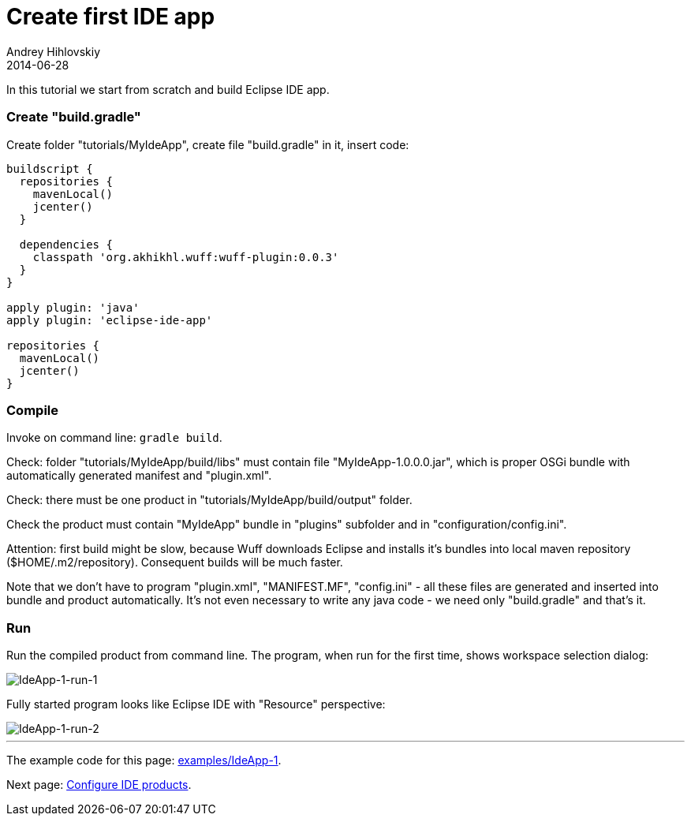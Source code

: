 = Create first IDE app
Andrey Hihlovskiy
2014-06-28
:sectanchors:
:jbake-type: page
:jbake-status: published

In this tutorial we start from scratch and build Eclipse IDE app.

### Create "build.gradle"

Create folder "tutorials/MyIdeApp", create file "build.gradle" in it, insert code:

```groovy
buildscript {
  repositories {
    mavenLocal()
    jcenter()
  }

  dependencies {
    classpath 'org.akhikhl.wuff:wuff-plugin:0.0.3'
  }
}

apply plugin: 'java'
apply plugin: 'eclipse-ide-app'

repositories {
  mavenLocal()
  jcenter()
}
```

### Compile

Invoke on command line: `gradle build`.

Check: folder "tutorials/MyIdeApp/build/libs" must contain file "MyIdeApp-1.0.0.0.jar", which is proper OSGi bundle with automatically generated manifest and "plugin.xml".

Check: there must be one product in "tutorials/MyIdeApp/build/output" folder. 

Check the product must contain "MyIdeApp" bundle in "plugins" subfolder and in "configuration/config.ini". 

Attention: first build might be slow, because Wuff downloads Eclipse and installs it's bundles into local maven repository ($HOME/.m2/repository). Consequent builds will be much faster.

Note that we don't have to program "plugin.xml", "MANIFEST.MF", "config.ini" - all these files are generated and inserted into bundle and product automatically. It's not even necessary to write any java code - we need only "build.gradle" and that's it.

### Run

Run the compiled product from command line. The program, when run for the first time, shows workspace selection dialog:

image::images/IdeApp-1-run-1.png "IdeApp-1-run-1"[IdeApp-1-run-1]

Fully started program looks like Eclipse IDE with "Resource" perspective:

image::images/IdeApp-1-run-2.png "IdeApp-1-run-2"[IdeApp-1-run-2]

---

The example code for this page: link:../tree/master/examples/IdeApp-1.html[examples/IdeApp-1].

Next page: xref:Configure-IDE-products#[Configure IDE products].
